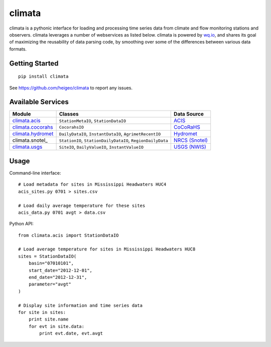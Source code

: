 climata
=======

climata is a pythonic interface for loading and processing time series data
from climate and flow monitoring stations and observers. climata leverages 
a number of webservices as listed below.  climata is powered by
`wq.io <http://wq.io/wq.io>`_, and shares its goal of maximizing the reusability of
data parsing code, by smoothing over some of the differences between various data formats.

Getting Started
---------------

::

    pip install climata

See https://github.com/heigeo/climata to report any issues.

Available Services
------------------

=================== ========================================================== ==========
 Module             Classes                                                    Data Source
=================== ========================================================== ==========
climata.acis_       ``StationMetaIO``, ``StationDataIO``                       ACIS_
climata.cocorahs_   ``CocorahsIO``                                             CoCoRaHS_
climata.hydromet_   ``DailyDataIO``, ``InstantDataIO``, ``AgrimetRecentIO``    Hydromet_   
climata.snotel_     ``StationIO``, ``StationDailyDataIO``, ``RegionDailyData`` `NRCS (Snotel)`_
climata.usgs_       ``SiteIO``, ``DailyValueIO``, ``InstantValueIO``           `USGS (NWIS)`_
=================== ========================================================== ==========

Usage
-----
Command-line interface:

::

    # Load metadata for sites in Mississippi Headwaters HUC4
    acis_sites.py 0701 > sites.csv

    # Load daily average temperature for these sites
    acis_data.py 0701 avgt > data.csv


Python API:

::

    from climata.acis import StationDataIO

    # Load average temperature for sites in Mississippi Headwaters HUC8
    sites = StationDataIO(
        basin="07010101",
        start_date="2012-12-01",
        end_date="2012-12-31",
        parameter="avgt"
    )

    # Display site information and time series data
    for site in sites:
        print site.name
        for evt in site.data:
            print evt.date, evt.avgt


.. _ACIS: http://data.rcc-acis.org/
.. _CoCoRaHS: http://data.cocorahs.org/cocorahs/export/exportmanager.aspx
.. _Hydromet: http://www.usbr.gov/pn/hydromet/arcread.html
.. _NRCS (SNOTEL): http://www.wcc.nrcs.usda.gov/snow/
.. _USGS (NWIS): http://waterdata.usgs.gov/nwis
.. _climata.acis: https://github.com/heigeo/climata/blob/master/climata/acis/__init__.py
.. _climata.cocorahs: https://github.com/heigeo/climata/blob/master/climata/cocorahs/__init__.py
.. _climata.hydromet: https://github.com/heigeo/climata/blob/master/climata/hydromet/__init__.py
.. _climata.usgs: https://github.com/heigeo/climata/blob/master/climata/usgs/__init__.py
